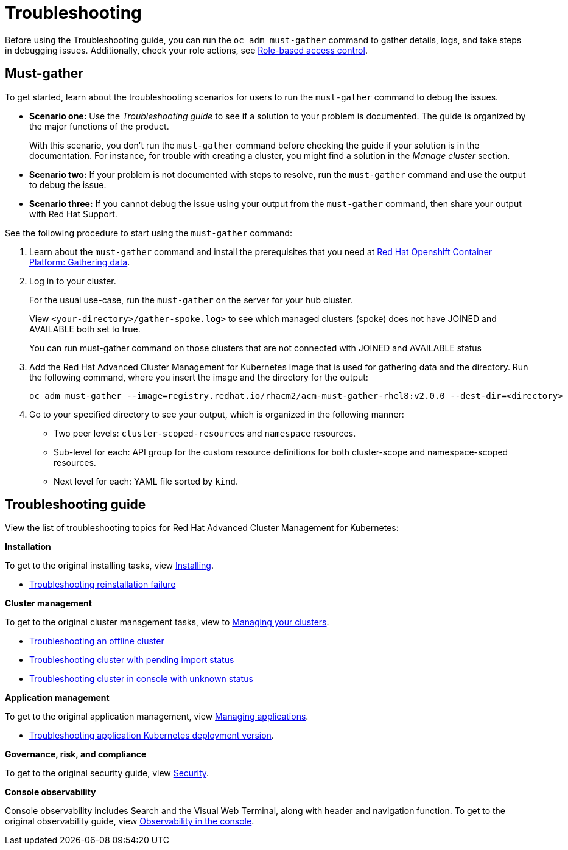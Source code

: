 [#troubleshooting]
= Troubleshooting

Before using the Troubleshooting guide, you can run the `oc adm must-gather` command to gather details, logs, and take steps in debugging issues. Additionally, check your role actions, see link:../security/rbac.adoc[Role-based access control].

[#must-gather]
== Must-gather

To get started, learn about the troubleshooting scenarios for users to run the `must-gather` command to debug the issues.

* *Scenario one:* Use the _Troubleshooting guide_ to see if a solution to your problem is documented. The guide is organized by the major functions of the product.

+
With this scenario, you don't run the `must-gather` command before checking the guide if your solution is in the documentation. For instance, for trouble with creating a cluster, you might find a solution in the _Manage cluster_ section.
+

* *Scenario two:* If your problem is not documented with steps to resolve, run the `must-gather` command and use the output to debug the issue.
+

* *Scenario three:* If you cannot debug the issue using your output from the `must-gather` command, then share your output with Red Hat Support.

See the following procedure to start using the `must-gather` command:

. Learn about the `must-gather` command and install the prerequisites that you need at https://docs.openshift.com/container-platform/4.4/support/gathering-cluster-data.html[Red Hat Openshift Container Platform: Gathering data].

. Log in to your cluster.

+
For the usual use-case, run the `must-gather` on the server for your hub cluster. 
+

+ 
View `<your-directory>/gather-spoke.log>` to see which managed clusters (spoke) does not have JOINED and AVAILABLE both set to true. 
+

You can run must-gather command on those clusters that are not connected with JOINED and AVAILABLE status

. Add the Red Hat Advanced Cluster Management for Kubernetes image that is used for gathering data and the directory. Run the following command, where you insert the image and the directory for the output:

+
----
oc adm must-gather --image=registry.redhat.io/rhacm2/acm-must-gather-rhel8:v2.0.0 --dest-dir=<directory>
----

. Go to your specified directory to see your output, which is organized in the following manner:

 - Two peer levels: `cluster-scoped-resources` and `namespace` resources.
 - Sub-level for each: API group for the custom resource definitions for both cluster-scope and namespace-scoped resources.
 - Next level for each: YAML file sorted by `kind`.

[#troubleshooting-guide]
== Troubleshooting guide

View the list of troubleshooting topics for Red Hat Advanced Cluster Management for Kubernetes:

*Installation*

To get to the original installing tasks, view link:../install/install_overview.adoc[Installing].

* xref:../troubleshoot_acm/trouble_reinstall.adoc[Troubleshooting reinstallation failure]


*Cluster management*

To get to the original cluster management tasks, view to link:../manage_cluster/intro.adoc[Managing your clusters].

 ** xref:../troubleshoot_acm/trouble_cluster_offline.adoc[Troubleshooting an offline cluster]
 ** xref:../troubleshoot_acm/trouble_import_status.adoc[Troubleshooting cluster with pending import status]
 ** xref:../troubleshoot_acm/trouble_console_status.adoc[Troubleshooting cluster in console with unknown status]

*Application management*

To get to the original application management, view link:../manage_applications/app_management_overview.adoc[Managing applications].

 ** xref:../troubleshoot_acm/trouble_app_deploy.adoc[Troubleshooting application Kubernetes deployment version].

*Governance, risk, and compliance*

To get to the original security guide, view link:../security/security_intro.adoc[Security].

*Console observability*

Console observability includes Search and the Visual Web Terminal, along with header and navigation function. To get to the original observability guide, view link:../console/console.adoc[Observability in the console].

